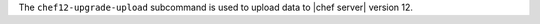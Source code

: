 .. The contents of this file may be included in multiple topics (using the includes directive).
.. The contents of this file should be modified in a way that preserves its ability to appear in multiple topics.


The ``chef12-upgrade-upload`` subcommand is used to upload data to |chef server| version 12.
